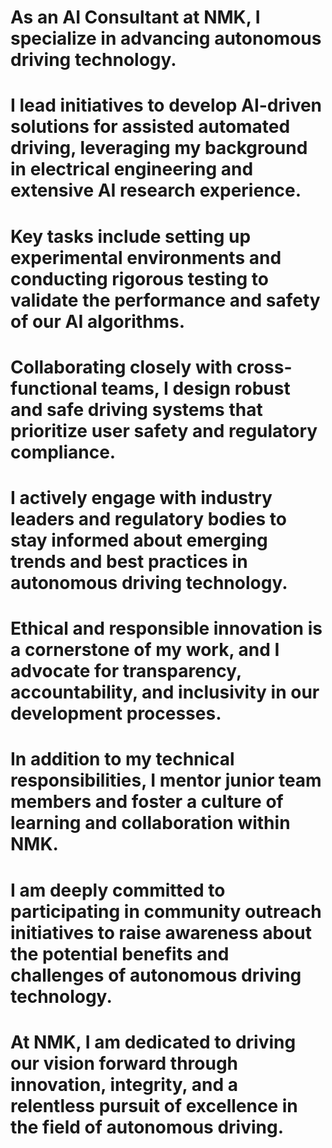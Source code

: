 * As an AI Consultant at NMK, I specialize in advancing autonomous driving technology.
* I lead initiatives to develop AI-driven solutions for assisted automated driving, leveraging my background in electrical engineering and extensive AI research experience.
* Key tasks include setting up experimental environments and conducting rigorous testing to validate the performance and safety of our AI algorithms.
* Collaborating closely with cross-functional teams, I design robust and safe driving systems that prioritize user safety and regulatory compliance.
* I actively engage with industry leaders and regulatory bodies to stay informed about emerging trends and best practices in autonomous driving technology.
* Ethical and responsible innovation is a cornerstone of my work, and I advocate for transparency, accountability, and inclusivity in our development processes.
* In addition to my technical responsibilities, I mentor junior team members and foster a culture of learning and collaboration within NMK.
* I am deeply committed to participating in community outreach initiatives to raise awareness about the potential benefits and challenges of autonomous driving technology.
* At NMK, I am dedicated to driving our vision forward through innovation, integrity, and a relentless pursuit of excellence in the field of autonomous driving.
